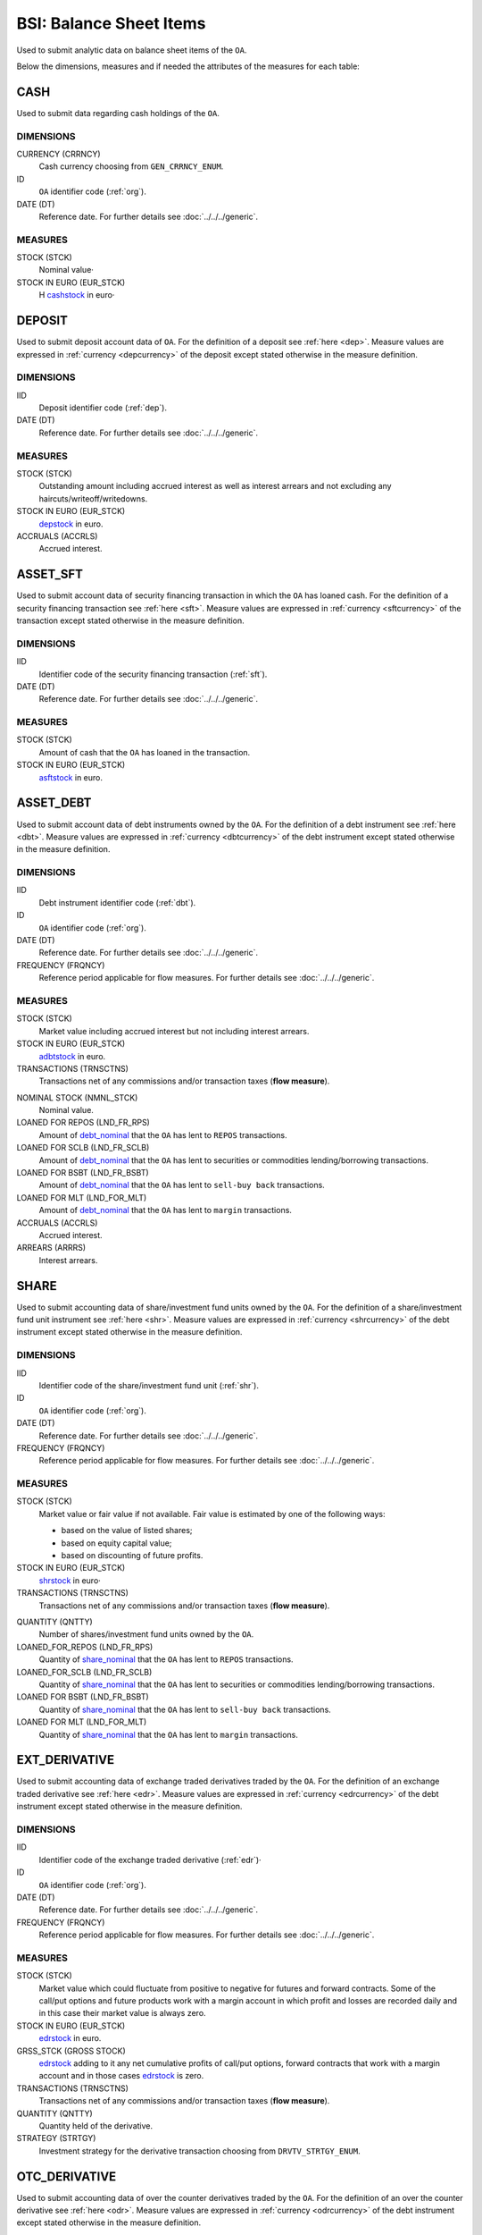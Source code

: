 BSI: Balance Sheet Items
========================

Used to submit analytic data on balance sheet items of the ``OA``.

Below the dimensions, measures and if needed the attributes of the measures for each table:

CASH
----

Used to submit data regarding cash holdings of the ``OA``.

DIMENSIONS
~~~~~~~~~~

CURRENCY (CRRNCY)
    Cash currency choosing from ``GEN_CRRNCY_ENUM``.

ID
    ``OA`` identifier code (:ref:`org`).

DATE (DT)
    Reference date.  For further details see :doc:`../../../generic`.

MEASURES
~~~~~~~~~~

.. _cashstock:

STOCK (STCK)
    Nominal value·

STOCK IN EURO (EUR_STCK)
    Η cashstock_ in euro·


DEPOSIT
-------

Used to submit deposit account data of ``OA``.  For the definition of a deposit see :ref:`here <dep>`.  Measure values are expressed in :ref:`currency <depcurrency>` of the deposit except stated otherwise in the measure definition.

DIMENSIONS
~~~~~~~~~~

IID
    Deposit identifier code (:ref:`dep`).

DATE (DT)
    Reference date.  For further details see :doc:`../../../generic`.

MEASURES
~~~~~~~~

.. _depstock:

STOCK (STCK)
    Outstanding amount including accrued interest as well as interest arrears and not excluding any haircuts/writeoff/writedowns.

STOCK IN EURO (EUR_STCK)
    depstock_ in euro.

ACCRUALS (ACCRLS)
    Accrued interest.

ASSET_SFT
---------

Used to submit account data of security financing transaction in which the ``OA`` has loaned cash.  For the definition of a security financing transaction see :ref:`here <sft>`.  Measure values are expressed in :ref:`currency <sftcurrency>` of the transaction except stated otherwise in the measure definition.

DIMENSIONS
~~~~~~~~~~

IID
    Identifier code of the security financing transaction (:ref:`sft`).

DATE (DT)
    Reference date.  For further details see :doc:`../../../generic`.

MEASURES
~~~~~~~~

.. _asftstock:

STOCK (STCK)
    Amount of cash that the ``OA`` has loaned in the transaction.

STOCK IN EURO (EUR_STCK)
    asftstock_ in euro.


ASSET_DEBT
----------

Used to submit account data of debt instruments owned by the ``OA``.  For the definition of a debt instrument see :ref:`here <dbt>`.  Measure values are expressed in :ref:`currency <dbtcurrency>` of the debt instrument except stated otherwise in the measure definition.

DIMENSIONS
~~~~~~~~~~

IID
    Debt instrument identifier code (:ref:`dbt`).

ID
    ``OA`` identifier code (:ref:`org`).

DATE (DT)
    Reference date.  For further details see :doc:`../../../generic`.

FREQUENCY (FRQNCY)
    Reference period applicable for flow measures. For further details see :doc:`../../../generic`.

MEASURES
~~~~~~~~~~

.. _adbtstock:

STOCK (STCK)
    Market value including accrued interest but not including interest arrears.

STOCK IN EURO (EUR_STCK)
    adbtstock_ in euro.

TRANSACTIONS (TRNSCTNS)
    Transactions net of any commissions and/or transaction taxes (**flow measure**).

.. _debt_nominal:

NOMINAL STOCK (NMNL_STCK)
    Nominal value.

LOANED FOR REPOS (LND_FR_RPS)
    Amount of debt_nominal_ that the ``OA`` has lent to ``REPOS`` transactions.

LOANED FOR SCLB (LND_FR_SCLB)
    Amount of debt_nominal_ that the ``OA`` has lent to securities or commodities lending/borrowing transactions.

LOANED FOR BSBT (LND_FR_BSBT)
    Amount of debt_nominal_ that the ``OA`` has lent to ``sell-buy back`` transactions.

LOANED FOR MLT (LND_FOR_MLT)
    Amount of debt_nominal_ that the ``OA`` has lent to ``margin`` transactions.

ACCRUALS (ACCRLS)
    Accrued interest.

ARREARS (ARRRS)
    Interest arrears.


SHARE
-----

Used to submit accounting data of share/investment fund units owned by the ``OA``.  For the definition of a share/investment fund unit instrument see :ref:`here <shr>`.  Measure values are expressed in :ref:`currency <shrcurrency>` of the debt instrument except stated otherwise in the measure definition.


DIMENSIONS
~~~~~~~~~~

IID
    Identifier code of the share/investment fund unit (:ref:`shr`).

ID
    ``OA`` identifier code (:ref:`org`).

DATE (DT)
    Reference date.  For further details see :doc:`../../../generic`.

FREQUENCY (FRQNCY)
    Reference period applicable for flow measures. For further details see :doc:`../../../generic`.

MEASURES
~~~~~~~~

.. _shrstock:

STOCK (STCK)
    Market value or fair value if not available.  Fair value is estimated by one of the following ways:

    * based on the value of listed shares;
    * based on equity capital value;
    * based on discounting of future profits.

STOCK IN EURO (EUR_STCK)
    shrstock_ in euro·

TRANSACTIONS (TRNSCTNS)
    Transactions net of any commissions and/or transaction taxes (**flow measure**).

.. _share_nominal:

QUANTITY (QNTTY)
    Number of shares/investment fund units owned by the ``OA``.

LOANED_FOR_REPOS (LND_FR_RPS)
    Quantity of share_nominal_ that the ``OA`` has lent to ``REPOS`` transactions.

LOANED_FOR_SCLB (LND_FR_SCLB)
    Quantity of share_nominal_ that the ``OA`` has lent to securities or commodities lending/borrowing transactions.

LOANED FOR BSBT (LND_FR_BSBT)
    Quantity of share_nominal_ that the ``OA`` has lent to ``sell-buy back`` transactions.

LOANED FOR MLT (LND_FOR_MLT)
    Quantity of share_nominal_ that the ``OA`` has lent to ``margin`` transactions.


EXT_DERIVATIVE
--------------

Used to submit accounting data of exchange traded derivatives traded by the ``OA``.  For the definition of an exchange traded derivative see :ref:`here <edr>`.  Measure values are expressed in :ref:`currency <edrcurrency>` of the debt instrument except stated otherwise in the measure definition.

DIMENSIONS
~~~~~~~~~~

IID
    Identifier code of the exchange traded derivative (:ref:`edr`)·

ID
    ``OA`` identifier code (:ref:`org`).

DATE (DT)
    Reference date.  For further details see :doc:`../../../generic`.

FREQUENCY (FRQNCY)
    Reference period applicable for flow measures. For further details see :doc:`../../../generic`.

MEASURES
~~~~~~~~~~

.. _edrstock:

STOCK (STCK)
    Market value which could fluctuate from positive to negative for futures and forward contracts.
    Some of the call/put options and future products work with a margin account in which profit and losses are recorded daily and in this case their market value is always zero.

STOCK IN EURO (EUR_STCK)
    edrstock_ in euro.

GRSS_STCK (GROSS STOCK)
    edrstock_ adding to it any net cumulative profits of call/put options, forward contracts that work with a margin account and in those cases edrstock_ is zero.

TRANSACTIONS (TRNSCTNS)
    Transactions net of any commissions and/or transaction taxes (**flow measure**).

QUANTITY (QNTTY)
    Quantity held of the derivative.

STRATEGY (STRTGY)
    Investment strategy for the derivative transaction choosing from ``DRVTV_STRTGY_ENUM``.

OTC_DERIVATIVE
--------------

Used to submit accounting data of over the counter derivatives traded by the ``OA``.  For the definition of an over the counter derivative see :ref:`here <odr>`.  Measure values are expressed in :ref:`currency <odrcurrency>` of the debt instrument except stated otherwise in the measure definition.

DIMENSIONS
~~~~~~~~~~

IID
    Identifier code of the over the counter derivative (:ref:`odr`)·

DATE (DT)
    Reference date.  For further details see :doc:`../../../generic`.

FREQUENCY (FRQNCY)
    Reference period applicable for flow measures. For further details see :doc:`../../../generic`.

MEASURES
~~~~~~~~

.. _odrstock:

STOCK (STCK)
    Market or fair value of the over the counter derivative.

STOCK IN EURO (EUR_STCK)
    odrstock_ in euro·

TRANSACTIONS (TRNSCTNS)
    Transactions net of any commissions and/or transaction taxes (**flow measure**).

STRATEGY (STRTGY)
    Investment strategy for the derivative transaction choosing from ``DRVTV_STRTGY_ENUM``.


RESIDENTIAL_RE
--------------

Used to submit accounting data of residential real estate owned by the ``OA``.  Measure values are expressed in :ref:`currency <fscurrency>` except stated otherwise in the measure definition.


DIMENSIONS
~~~~~~~~~~

IID
    Identifier code of the residential real estate (:ref:`rre`).

DATE (DT)
    Reference date.  For further details see :doc:`../../../generic`.

FREQUENCY (FRQNCY)
    Reference period applicable for flow measures. For further details see :doc:`../../../generic`.

MEASURES
~~~~~~~~~~

.. _rrestock:

STOCK (STCK)
    Market value or purchase value for residential real estate.

STOCK IN EURO (EUR_STCK)
    rrestock_ in euro·

TRANSACTIONS (TRNSCTNS)
    Amount for renovations (**flow variable**)·

ACCRUALS (ACCRLS)
    Accrued rents.

ARREARS (ARRRS)
    Rents in arrears.

WRITE-OFFS (WRT_OFFS)
    Rent write-offs


COMMERCIAL_RE
-------------

Used to submit accounting data of commercial real estate owned by the ``OA``.  Measure values are expressed in :ref:`currency <fscurrency>` except stated otherwise in the measure definition.

DIMENSIONS
~~~~~~~~~~
IID
    Identifier code of the residential real estate (:ref:`cre`).

DATE (DT)
    Reference date.  For further details see :doc:`../../../generic`.

FREQUENCY (FRQNCY)
    Reference period applicable for flow measures. For further details see :doc:`../../../generic`.

MEASURES
~~~~~~~~~~

.. _crestock:

STOCK (STCK)
    Market value or purchase value for commercial real estate.

STOCK IN EURO (EUR_STCK)
    crestock_ in euro·

TRANSACTIONS (TRNSCTNS)
    Amount for renovations (**flow variable**)

ACCRUALS (ACCRLS)
    Accrued rents.

ARREARS (ARRRS)
    Rents in arrears.

WRITE-OFFS (WRT_OFFS)
    Rent write-offs

REM_FIXED
---------

Used to submit accounting data of remaining non financial assets owned by the ``OA``.  Measure values are expressed in :ref:`currency <fscurrency>` except stated otherwise in the measure definition.

DIMENSIONS
~~~~~~~~~~

TYPE (TYP)
    Type of remaining non financial asset choosing from ``BSI_RMNG_FXD_ENUM`` ·

COUNTRY (CNTRY)
    Location country of the non-financial asset choosing from ``GEN_CNTRY_ENUM`` ·

ID
    ``OA`` identifier code (:ref:`org`).

DATE (DT)
    Reference date.  For further details see :doc:`../../../generic`.

FREQUENCY (FRQNCY)
    Reference period applicable for flow measures. For further details see :doc:`../../../generic`.


MEASURES
~~~~~~~~

.. _remstock:

STOCK (STCK)
    Value according to the valuation rules as described chapter 7 of ``ESA2010``.

STOCK IN EURO (EUR_STCK)
    remstock_ in euro.

TRANSACTIONS (TRNSCTNS)
    Amount for renovations (**flow variable**)·

ACCRUALS (ACCRLS)
    Accrued rents.

ARREARS (ARRRS)
    Rents in arrears.

WRITE-OFFS (WRT_OFFS)
    Rent write-offs

ASSET_REM
---------

Used to submit accounting data of remaining financial assets owned by the ``OA``.

DIMENSIONS
~~~~~~~~~~

ID
    ``OA`` identifier code (:ref:`org`).

COUNTERGROUP (CNTRGRP)
    Counterparty group choosing from ``GRP_CNTRGRP_ENUM`` ·

.. _aremcurrency:

CURRENCY (CRRNCY)
    Grouped by currency of the remaining financial asset choosing from ``GEN_CNTRY_ENUM``.

DATE (DT)
    Reference date.  For further details see :doc:`../../../generic`.

MEASURES
~~~~~~~~~~

.. _aremstock:

STOCK (STCK)
    Nominal value expressed in aremcurrency_·

STOCK IN EURO (EUR_STCK)
    aremstock_ in euro.



LIAB_SFT
--------

Used to submit account data of security financing transaction in which the ``OA`` has borrowed cash.  For the definition of a security financing transaction see :ref:`here <sft>`.  Measure values are expressed in :ref:`currency <sftcurrency>` of the transaction except stated otherwise in the measure definition.

DIMENSIONS
~~~~~~~~~~

IID
    Identifier code of the security financing transaction (:ref:`sft`).

DATE (DT)
    Reference date.  For further details see :doc:`../../../generic`.

MEASURES
~~~~~~~~~~

.. _lsftstock:

STOCK (STCK)
    Amount of cash that the ``OA`` has borrowed in the transaction.

STOCK IN EURO (EUR_STCK)
    lsftstock_ in euro.


L_DEBT
------

Used to submit account data of debt instruments issued by the ``OA``.  For the definition of a debt instrument see :ref:`here <dbt>`.  Measure values are expressed in :ref:`currency <dbtcurrency>` of the debt instrument except stated otherwise in the measure definition.

DIMENSIONS
~~~~~~~~~~

IID
    Debt instrument identifier code (:ref:`dbt`).

ID
    Holder identifier code (:ref:`org`).

DATE (DT)
    Reference date.  For further details see :doc:`../../../generic`.

FREQUENCY (FRQNCY)
    Reference period applicable for flow measures. For further details see :doc:`../../../generic`.

MEASURES
~~~~~~~~

.. _ldbtstock:

STOCK (STCK)
    Market value including accrued interest but not including interest arrears.

STOCK IN EURO (EUR_STCK)
    ldbtstock_ in euro.

TRANSACTIONS (TRNSCTNS)
    Transactions net of any commissions and/or transaction taxes (**flow measure**).

NOMINAL STOCK (NMNL_STCK)
    Nominal value.

ACCRUALS (ACCRLS)
    Accrued interest

ARREARS (ARRRS)
    Interest arrears.


LOAN
----

Used to submit accounting data of loans received by the.  Measure values are expressed in :ref:`currency <loncurrency>` except stated otherwise in the measure definition.

DIMENSIONS
~~~~~~~~~~

IID
    Identifier code of the loan (:ref:`lon`).

DATE (DT)
    Reference date.  For further details see :doc:`../../../generic`.


MEASURES
~~~~~~~~

.. _lonstock:

STOCK (STCK)
    Nominal value.

STOCK IN EURO (EUR_STCK)
    lonstock_ in euro·

UNDRAWN AMOUNT (UNDRN_AMNT)
    Undrawn amount.

WRITE-OFFS (WRT_OFFS)
    Write-offs by mutual agreement.

ACCRUALS (ACCRLS)
    Accrued interest.

ARREARS (ARRRS)
    Interest in arrears.


LIAB_REM
--------

Used to submit accounting data of remaining financial liabilities owed by the ``OA``.

DIMENSIONS
~~~~~~~~~~

ID
    ``OA`` identifier code (:ref:`org`).

COUNTERGROUP (CNTRGRP)
    Counterparty group choosing from ``GRP_CNTRGRP_ENUM`` ·

.. _lremcurrency:

CURRENCY (CRRNCY)
    Grouped by currency of the remaining financial liability choosing from ``GEN_CNTRY_ENUM``.

DATE (DT)
    Reference date.  For further details see :doc:`../../../generic`.


MEASURES
~~~~~~~~~~

.. _lremstock:

STOCK (STCK)
    Nominal value expressed in lremcurrency_·

STOCK IN EURO (EUR_STCK)
    lremstock_ in euro.


HOLDER
------

Used to submit accounting data regarding shares/investment fund units issued by the ``OA``.
Measure values are expressed in :ref:`currency <sishrcurrency>` of the share/investment fund unit unless stated otherwise in the measure definition.

DIMENSIONS
~~~~~~~~~~

IID
    Identifier code of the share/investment fund unit (:ref:`shr`).

ID
    Holder identifier code (:ref:`org`).

DATE (DT)
    Reference date.  For further details see :doc:`../../../generic`.

FREQUENCY (FRQNCY)
    Reference period applicable for flow measures. For further details see :doc:`../../../generic`.


MEASURES
~~~~~~~~~~

QUANTITY (QNTTY)
    Number of shares/investment fund units.

SUBSCRIPTIONS (SBSCRPTNS)
    Subscriptions gross of any commissions (**flow variable**).

SUBSCRIPTION CHARGES (SUB_CHRGS)
    Subscription commissions (**flow variable**).

REDEMPTIONS (RDMPTNS)
    Redemptions net of any commissions (**flow variable**).

REDEMPTION CHARGES (RED_CHRGS)
    Redemption commissions (**flow variable**).
